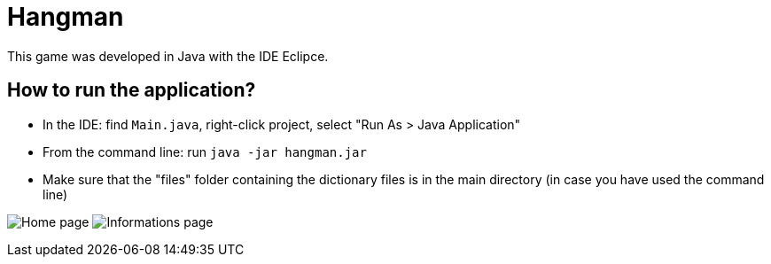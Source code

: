 = Hangman

This game was developed in Java with the IDE Eclipce.

== How to run the application?

* In the IDE: find `Main.java`, right-click project, select "Run As > Java Application"
* From the command line: run `java -jar hangman.jar`
* Make sure that the "files" folder containing the dictionary files is in the main directory (in case you have used the command line)

image:home.png[Home page]
image:info.png[Informations page]